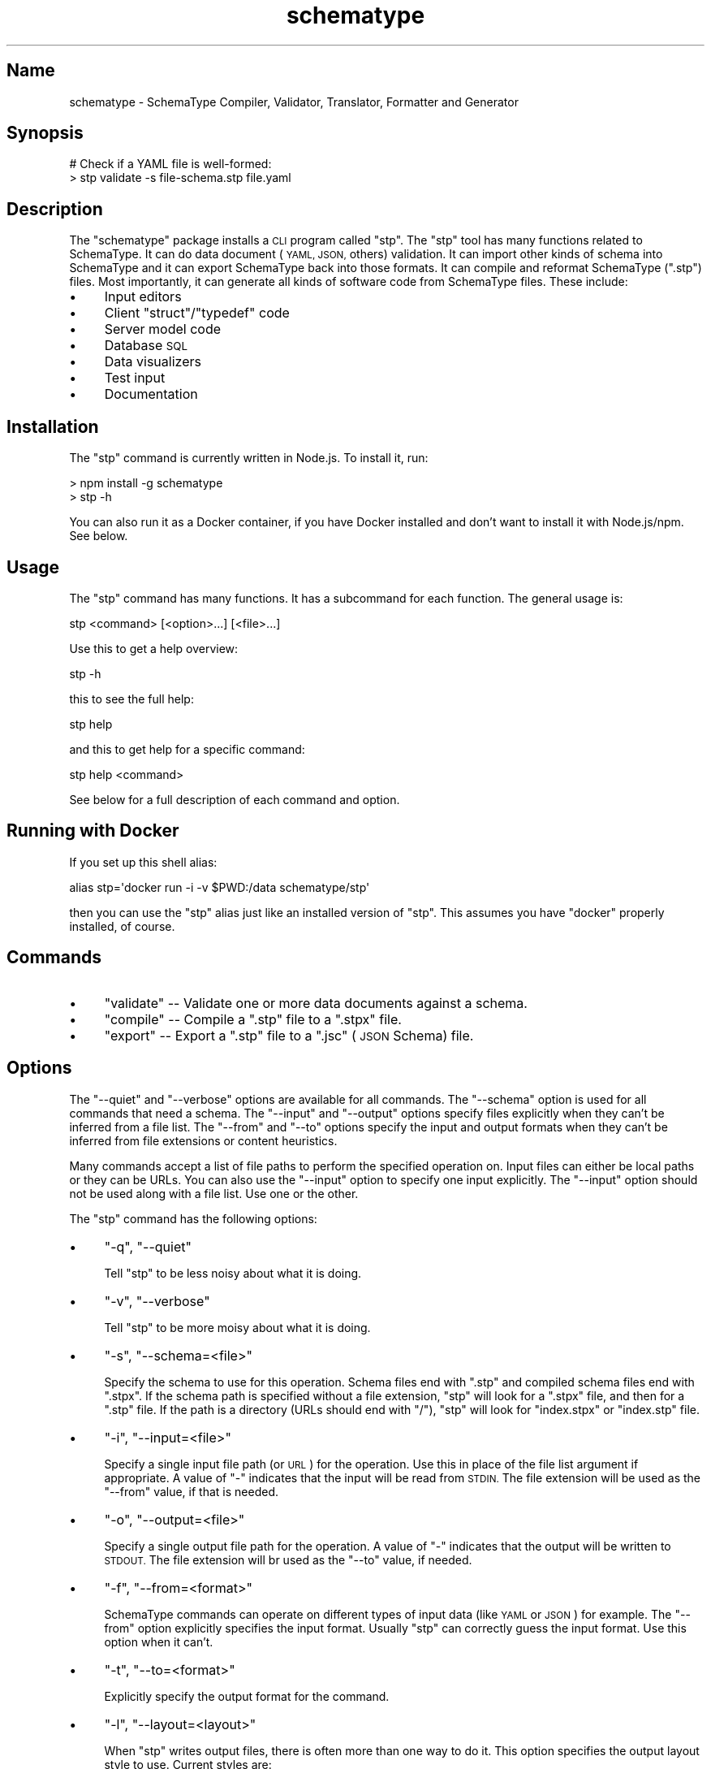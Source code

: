 .\" Automatically generated by Pod::Man 2.27 (Pod::Simple 3.28)
.\"
.\" Standard preamble:
.\" ========================================================================
.de Sp \" Vertical space (when we can't use .PP)
.if t .sp .5v
.if n .sp
..
.de Vb \" Begin verbatim text
.ft CW
.nf
.ne \\$1
..
.de Ve \" End verbatim text
.ft R
.fi
..
.\" Set up some character translations and predefined strings.  \*(-- will
.\" give an unbreakable dash, \*(PI will give pi, \*(L" will give a left
.\" double quote, and \*(R" will give a right double quote.  \*(C+ will
.\" give a nicer C++.  Capital omega is used to do unbreakable dashes and
.\" therefore won't be available.  \*(C` and \*(C' expand to `' in nroff,
.\" nothing in troff, for use with C<>.
.tr \(*W-
.ds C+ C\v'-.1v'\h'-1p'\s-2+\h'-1p'+\s0\v'.1v'\h'-1p'
.ie n \{\
.    ds -- \(*W-
.    ds PI pi
.    if (\n(.H=4u)&(1m=24u) .ds -- \(*W\h'-12u'\(*W\h'-12u'-\" diablo 10 pitch
.    if (\n(.H=4u)&(1m=20u) .ds -- \(*W\h'-12u'\(*W\h'-8u'-\"  diablo 12 pitch
.    ds L" ""
.    ds R" ""
.    ds C` ""
.    ds C' ""
'br\}
.el\{\
.    ds -- \|\(em\|
.    ds PI \(*p
.    ds L" ``
.    ds R" ''
.    ds C`
.    ds C'
'br\}
.\"
.\" Escape single quotes in literal strings from groff's Unicode transform.
.ie \n(.g .ds Aq \(aq
.el       .ds Aq '
.\"
.\" If the F register is turned on, we'll generate index entries on stderr for
.\" titles (.TH), headers (.SH), subsections (.SS), items (.Ip), and index
.\" entries marked with X<> in POD.  Of course, you'll have to process the
.\" output yourself in some meaningful fashion.
.\"
.\" Avoid warning from groff about undefined register 'F'.
.de IX
..
.nr rF 0
.if \n(.g .if rF .nr rF 1
.if (\n(rF:(\n(.g==0)) \{
.    if \nF \{
.        de IX
.        tm Index:\\$1\t\\n%\t"\\$2"
..
.        if !\nF==2 \{
.            nr % 0
.            nr F 2
.        \}
.    \}
.\}
.rr rF
.\" ========================================================================
.\"
.IX Title "schematype 1"
.TH schematype 1 "August 2016" "Generated by Swim v0.1.43" "SchemaType Compiler, Validator, Translator, Formatter and Generator"
.\" For nroff, turn off justification.  Always turn off hyphenation; it makes
.\" way too many mistakes in technical documents.
.if n .ad l
.nh
.SH "Name"
.IX Header "Name"
schematype \- SchemaType Compiler, Validator, Translator, Formatter and Generator
.SH "Synopsis"
.IX Header "Synopsis"
.Vb 2
\&    # Check if a YAML file is well\-formed:
\&    > stp validate \-s file\-schema.stp file.yaml
.Ve
.SH "Description"
.IX Header "Description"
The \f(CW\*(C`schematype\*(C'\fR package installs a \s-1CLI\s0 program called \f(CW\*(C`stp\*(C'\fR. The \f(CW\*(C`stp\*(C'\fR tool has many functions related to SchemaType.  It can do data document (\s-1YAML, JSON,\s0 others) validation. It can import other kinds of schema into SchemaType and it can export SchemaType back into those formats. It can compile and reformat SchemaType (\f(CW\*(C`.stp\*(C'\fR) files. Most importantly, it can generate all kinds of software code from SchemaType files. These include:
.IP "\(bu" 4
Input editors
.IP "\(bu" 4
Client \f(CW\*(C`struct\*(C'\fR/\f(CW\*(C`typedef\*(C'\fR code
.IP "\(bu" 4
Server model code
.IP "\(bu" 4
Database \s-1SQL\s0
.IP "\(bu" 4
Data visualizers
.IP "\(bu" 4
Test input
.IP "\(bu" 4
Documentation
.SH "Installation"
.IX Header "Installation"
The \f(CW\*(C`stp\*(C'\fR command is currently written in Node.js. To install it, run:
.PP
.Vb 2
\&    > npm install \-g schematype
\&    > stp \-h
.Ve
.PP
You can also run it as a Docker container, if you have Docker installed and don't want to install it with Node.js/npm. See below.
.SH "Usage"
.IX Header "Usage"
The \f(CW\*(C`stp\*(C'\fR command has many functions. It has a subcommand for each function. The general usage is:
.PP
.Vb 1
\&    stp <command> [<option>...] [<file>...]
.Ve
.PP
Use this to get a help overview:
.PP
.Vb 1
\&    stp \-h
.Ve
.PP
this to see the full help:
.PP
.Vb 1
\&    stp help
.Ve
.PP
and this to get help for a specific command:
.PP
.Vb 1
\&    stp help <command>
.Ve
.PP
See below for a full description of each command and option.
.SH "Running with Docker"
.IX Header "Running with Docker"
If you set up this shell alias:
.PP
.Vb 1
\&    alias stp=\*(Aqdocker run \-i \-v $PWD:/data schematype/stp\*(Aq
.Ve
.PP
then you can use the \f(CW\*(C`stp\*(C'\fR alias just like an installed version of \f(CW\*(C`stp\*(C'\fR. This assumes you have \f(CW\*(C`docker\*(C'\fR properly installed, of course.
.SH "Commands"
.IX Header "Commands"
.IP "\(bu" 4
\&\f(CW\*(C`validate\*(C'\fR \*(-- Validate one or more data documents against a schema.
.IP "\(bu" 4
\&\f(CW\*(C`compile\*(C'\fR \*(-- Compile a \f(CW\*(C`.stp\*(C'\fR file to a \f(CW\*(C`.stpx\*(C'\fR file.
.IP "\(bu" 4
\&\f(CW\*(C`export\*(C'\fR \*(-- Export a \f(CW\*(C`.stp\*(C'\fR file to a \f(CW\*(C`.jsc\*(C'\fR (\s-1JSON\s0 Schema) file.
.SH "Options"
.IX Header "Options"
The \f(CW\*(C`\-\-quiet\*(C'\fR and \f(CW\*(C`\-\-verbose\*(C'\fR options are available for all commands. The \f(CW\*(C`\-\-schema\*(C'\fR option is used for all commands that need a schema. The \f(CW\*(C`\-\-input\*(C'\fR and \f(CW\*(C`\-\-output\*(C'\fR options specify files explicitly when they can't be inferred from a file list. The \f(CW\*(C`\-\-from\*(C'\fR and \f(CW\*(C`\-\-to\*(C'\fR options specify the input and output formats when they can't be inferred from file extensions or content heuristics.
.PP
Many commands accept a list of file paths to perform the specified operation on. Input files can either be local paths or they can be URLs. You can also use the \f(CW\*(C`\-\-input\*(C'\fR option to specify one input explicitly. The \f(CW\*(C`\-\-input\*(C'\fR option should not be used along with a file list. Use one or the other.
.PP
The \f(CW\*(C`stp\*(C'\fR command has the following options:
.IP "\(bu" 4
\&\f(CW\*(C`\-q\*(C'\fR, \f(CW\*(C`\-\-quiet\*(C'\fR
.Sp
Tell \f(CW\*(C`stp\*(C'\fR to be less noisy about what it is doing.
.IP "\(bu" 4
\&\f(CW\*(C`\-v\*(C'\fR, \f(CW\*(C`\-\-verbose\*(C'\fR
.Sp
Tell \f(CW\*(C`stp\*(C'\fR to be more moisy about what it is doing.
.IP "\(bu" 4
\&\f(CW\*(C`\-s\*(C'\fR, \f(CW\*(C`\-\-schema=<file>\*(C'\fR
.Sp
Specify the schema to use for this operation. Schema files end with \f(CW\*(C`.stp\*(C'\fR and compiled schema files end with \f(CW\*(C`.stpx\*(C'\fR. If the schema path is specified without a file extension, \f(CW\*(C`stp\*(C'\fR will look for a \f(CW\*(C`.stpx\*(C'\fR file, and then for a \f(CW\*(C`.stp\*(C'\fR file. If the path is a directory (URLs should end with \f(CW\*(C`/\*(C'\fR), \f(CW\*(C`stp\*(C'\fR will look for \f(CW\*(C`index.stpx\*(C'\fR or \f(CW\*(C`index.stp\*(C'\fR file.
.IP "\(bu" 4
\&\f(CW\*(C`\-i\*(C'\fR, \f(CW\*(C`\-\-input=<file>\*(C'\fR
.Sp
Specify a single input file path (or \s-1URL\s0) for the operation. Use this in place of the file list argument if appropriate. A value of \f(CW\*(C`\-\*(C'\fR indicates that the input will be read from \s-1STDIN.\s0 The file extension will be used as the \f(CW\*(C`\-\-from\*(C'\fR value, if that is needed.
.IP "\(bu" 4
\&\f(CW\*(C`\-o\*(C'\fR, \f(CW\*(C`\-\-output=<file>\*(C'\fR
.Sp
Specify a single output file path for the operation. A value of \f(CW\*(C`\-\*(C'\fR indicates that the output will be written to \s-1STDOUT.\s0 The file extension will br used as the \f(CW\*(C`\-\-to\*(C'\fR value, if needed.
.IP "\(bu" 4
\&\f(CW\*(C`\-f\*(C'\fR, \f(CW\*(C`\-\-from=<format>\*(C'\fR
.Sp
SchemaType commands can operate on different types of input data (like \s-1YAML\s0 or \s-1JSON\s0) for example. The \f(CW\*(C`\-\-from\*(C'\fR option explicitly specifies the input format. Usually \f(CW\*(C`stp\*(C'\fR can correctly guess the input format. Use this option when it can't.
.IP "\(bu" 4
\&\f(CW\*(C`\-t\*(C'\fR, \f(CW\*(C`\-\-to=<format>\*(C'\fR
.Sp
Explicitly specify the output format for the command.
.IP "\(bu" 4
\&\f(CW\*(C`\-l\*(C'\fR, \f(CW\*(C`\-\-layout=<layout>\*(C'\fR
.Sp
When \f(CW\*(C`stp\*(C'\fR writes output files, there is often more than one way to do it. This option specifies the output layout style to use. Current styles are:
.RS 4
.IP "\(bu" 4
\&\f(CW\*(C`compact\*(C'\fR
.Sp
Write \f(CW\*(C`.stp\*(C'\fR files in a more compact form. Write \s-1JSON\s0 files without whitespace between tokens. The \s-1JSON\s0 default is a pretty style.
.IP "\(bu" 4
\&\f(CW\*(C`explicit\*(C'\fR
.Sp
Write \f(CW\*(C`.stp\*(C'\fR files in a more explicit style. The default is a medium between compact and explicit.
.RE
.RS 4
.RE
.SH "Examples"
.IX Header "Examples"
You can try out \f(CW\*(C`stp\*(C'\fR yourself with these commands:
.PP
.Vb 5
\&    > git clone https://github.com/schematype/schematype\-js
\&    > cd schematype\-js/test/manifest
\&    > stp validate \-s manifest.stp manifest.yml
\&    > stp compile \-i manifest.stp
\&    > stp export \-i manifest.stp \-t jsc
.Ve
.PP
Or you can skip the \f(CW\*(C`git clone\*(C'\fR and do it using URLs for the file names:
.PP
.Vb 3
\&    > stp validate \-s \e
\&          https://raw.githubusercontent.com/schematype/schematype\-js/master/test/manifest/manifest.stp \e
\&          https://raw.githubusercontent.com/Stackato\-Apps/django\-cms/stackato\-3.6/manifest.yml
.Ve
.SH "See Also"
.IX Header "See Also"
.IP "\(bu" 4
\&\*(L"\s-1JSON\s0 Schema\*(R"<...>
